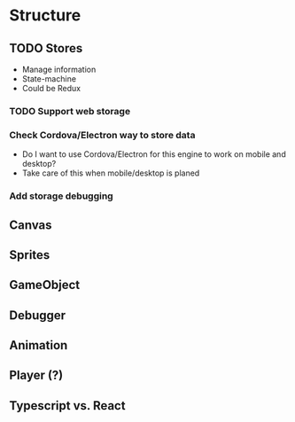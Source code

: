 * Structure
** TODO Stores
   - Manage information
   - State-machine
   - Could be Redux
*** TODO Support web storage
*** Check Cordova/Electron way to store data
   - Do I want to use Cordova/Electron for this engine to work on mobile and desktop?
   - Take care of this when mobile/desktop is planed
*** Add storage debugging
** Canvas
** Sprites
** GameObject
** Debugger
** Animation
** Player (?)

** Typescript vs. React
